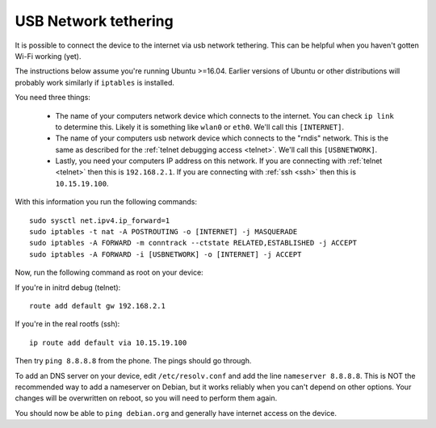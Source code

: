 
USB Network tethering
=====================

It is possible to connect the device to the internet via usb network tethering. This can be helpful when you haven't gotten Wi-Fi working (yet).

The instructions below assume you're running Ubuntu >=16.04. Earlier versions of Ubuntu or other distributions will probably work similarly if ``iptables`` is installed.

You need three things:

  * The name of your computers network device which connects to the internet. You can check ``ip link`` to determine this. Likely it is something like ``wlan0`` or ``eth0``. We'll call this ``[INTERNET]``.
  * The name of your computers usb network device which connects to the "rndis" network. This is the same as described for the :ref:`telnet debugging access <telnet>`. We'll call this ``[USBNETWORK]``.
  * Lastly, you need your computers IP address on this network. If you are connecting with :ref:`telnet <telnet>` then this is ``192.168.2.1``. If you are connecting with :ref:`ssh <ssh>` then this is ``10.15.19.100``.

With this information you run the following commands::

   sudo sysctl net.ipv4.ip_forward=1
   sudo iptables -t nat -A POSTROUTING -o [INTERNET] -j MASQUERADE
   sudo iptables -A FORWARD -m conntrack --ctstate RELATED,ESTABLISHED -j ACCEPT
   sudo iptables -A FORWARD -i [USBNETWORK] -o [INTERNET] -j ACCEPT

Now, run the following command as root on your device:

If you're in initrd debug (telnet)::

   route add default gw 192.168.2.1

If you're in the real rootfs (ssh)::

   ip route add default via 10.15.19.100

Then try ``ping 8.8.8.8`` from the phone. The pings should go through.

To add an DNS server on your device, edit ``/etc/resolv.conf`` and add the line ``nameserver 8.8.8.8``. This is NOT the recommended way to add a nameserver on Debian, but it works reliably when you can't depend on other options. Your changes will be overwritten on reboot, so you will need to perform them again.


You should now be able to ``ping debian.org`` and generally have internet access on the device.
